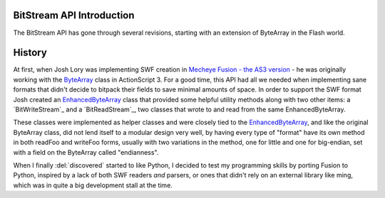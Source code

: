 BitStream API Introduction
==========================

The BitStream API has gone through several revisions, starting with an extension
of ByteArray in the Flash world.

History
=======

At first, when Josh Lory was implementing SWF creation in `Mecheye Fusion - the
AS3 version`_ - he was originally working with the `ByteArray`_ class in
ActionScript 3. For a good time, this API had all we needed when implementing
sane formats that didn't decide to bitpack their fields to save minimal amounts
of space. In order to support the SWF format Josh created an `EnhancedByteArray`_
class that provided some helpful utility methods along with two other items: a
`BitWriteStream`_ and a `BitReadStream`_, two classes that wrote to and read from the
same EnhancedByteArray.

These classes were implemented as helper classes and were closely tied to the
`EnhancedByteArray`_, and like the original ByteArray class, did not lend itself
to a modular design very well, by having every type of "format" have its own
method in both readFoo and writeFoo forms, usually with two variations in the
method, one for little and one for big-endian, set with a field on the ByteArray
called "endianness".

When I finally :del:`discovered` started to like Python, I decided to test my
programming skills by porting Fusion to Python, inspired by a lack of both SWF
readers *and* parsers, or ones that didn't rely on an external library like
ming, which was in quite a big development stall at the time.



.. _`Mecheye Fusion - the AS3 version`:
   http://github.com/mecheye/mecheye-fusion-as3/

.. _`EnhancedByteArray`:
   http://github.com/mecheye/mecheye-fusion-as3/

.. _`ByteArray`:
   http://help.adobe.com/en_US/FlashPlatform/reference/actionscript/3/flash/utils/ByteArray.html
